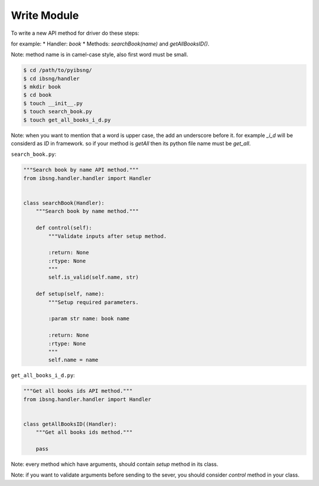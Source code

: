 Write Module
============

To write a new API method for driver do these steps:

for example:
* Handler: `book`
* Methods: `searchBook(name)` and `getAllBooksID()`.

Note: method name is in camel-case style, also first word must be small.

.. code-block:: shell

	$ cd /path/to/pyibsng/
	$ cd ibsng/handler
	$ mkdir book
	$ cd book
        $ touch __init__.py
	$ touch search_book.py
	$ touch get_all_books_i_d.py

Note: when you want to mention that a word is upper case, the add an underscore before it. for example `_i_d` will be considerd as `ID` in framework. so if your method is `getAll` then its python file name must be `get_all`.


``search_book.py``:

.. code-block:: python

    """Search book by name API method."""
    from ibsng.handler.handler import Handler


    class searchBook(Handler):
        """Search book by name method."""

        def control(self):
            """Validate inputs after setup method.

            :return: None
            :rtype: None
            """
            self.is_valid(self.name, str)

        def setup(self, name):
            """Setup required parameters.

            :param str name: book name

            :return: None
            :rtype: None
            """
            self.name = name


``get_all_books_i_d.py``:

.. code-block:: python

    """Get all books ids API method."""
    from ibsng.handler.handler import Handler


    class getAllBooksID((Handler):
        """Get all books ids method."""

        pass

Note: every method which have arguments, should contain `setup` method in its class.

Note: if you want to validate arguments before sending to the sever, you should consider `control` method in your class.
